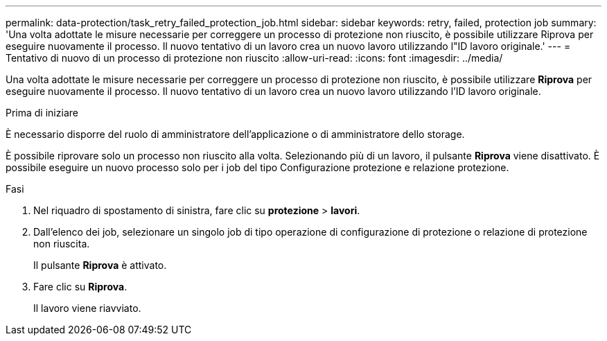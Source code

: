 ---
permalink: data-protection/task_retry_failed_protection_job.html 
sidebar: sidebar 
keywords: retry, failed, protection job 
summary: 'Una volta adottate le misure necessarie per correggere un processo di protezione non riuscito, è possibile utilizzare Riprova per eseguire nuovamente il processo. Il nuovo tentativo di un lavoro crea un nuovo lavoro utilizzando l"ID lavoro originale.' 
---
= Tentativo di nuovo di un processo di protezione non riuscito
:allow-uri-read: 
:icons: font
:imagesdir: ../media/


[role="lead"]
Una volta adottate le misure necessarie per correggere un processo di protezione non riuscito, è possibile utilizzare *Riprova* per eseguire nuovamente il processo. Il nuovo tentativo di un lavoro crea un nuovo lavoro utilizzando l'ID lavoro originale.

.Prima di iniziare
È necessario disporre del ruolo di amministratore dell'applicazione o di amministratore dello storage.

È possibile riprovare solo un processo non riuscito alla volta. Selezionando più di un lavoro, il pulsante *Riprova* viene disattivato. È possibile eseguire un nuovo processo solo per i job del tipo Configurazione protezione e relazione protezione.

.Fasi
. Nel riquadro di spostamento di sinistra, fare clic su *protezione* > *lavori*.
. Dall'elenco dei job, selezionare un singolo job di tipo operazione di configurazione di protezione o relazione di protezione non riuscita.
+
Il pulsante *Riprova* è attivato.

. Fare clic su *Riprova*.
+
Il lavoro viene riavviato.



